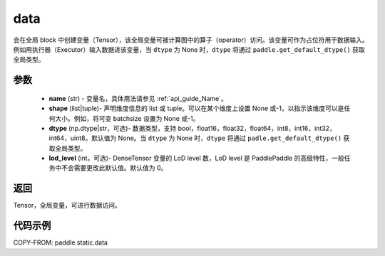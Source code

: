 .. _cn_api_paddle_static_data:

data
-------------------------------


.. py:function:: paddle.static.data(name, shape, dtype=None, lod_level=0)




会在全局 block 中创建变量（Tensor），该全局变量可被计算图中的算子（operator）访问。该变量可作为占位符用于数据输入。例如用执行器（Executor）输入数据进该变量，当 ``dtype`` 为 None 时，``dtype`` 将通过 ``paddle.get_default_dtype()`` 获取全局类型。


参数
::::::::::::

    - **name** (str) - 变量名，具体用法请参见 :ref:`api_guide_Name`。
    - **shape** (list|tuple)- 声明维度信息的 list 或 tuple。可以在某个维度上设置 None 或-1，以指示该维度可以是任何大小。例如，将可变 batchsize 设置为 None 或-1。
    - **dtype** (np.dtype|str，可选)- 数据类型，支持 bool，float16，float32，float64，int8，int16，int32，int64，uint8。默认值为 None。当 ``dtype`` 为 None 时，``dtype`` 将通过 ``padle.get_default_dtype()`` 获取全局类型。
    - **lod_level** (int，可选)- DenseTensor 变量的 LoD level 数，LoD level 是 PaddlePaddle 的高级特性，一般任务中不会需要更改此默认值。默认值为 0。

返回
::::::::::::
Tensor，全局变量，可进行数据访问。


代码示例
::::::::::::

COPY-FROM: paddle.static.data
